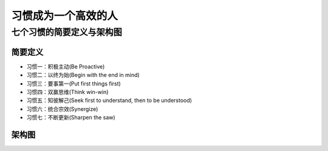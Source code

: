 .. _header-n3:

习惯成为一个高效的人
====================

.. _header-n5:

七个习惯的简要定义与架构图
--------------------------

.. _header-n6:

简要定义
~~~~~~~~

-  习惯一：积极主动(Be Proactive)

-  习惯二：以终为始(Begin with the end in mind)

-  习惯三：要事第一(Put first things first)

-  习惯四：双赢思维(Think win-win)

-  习惯五：知彼解己(Seek first to understand, then to be understood)

-  习惯六：统合宗效(Synergize)

-  习惯七：不断更新(Sharpen the saw)

.. _header-n22:

架构图
~~~~~~

